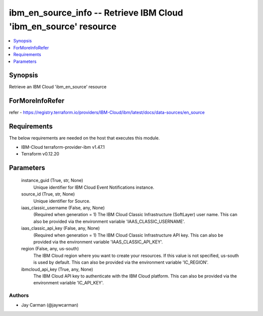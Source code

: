
ibm_en_source_info -- Retrieve IBM Cloud 'ibm_en_source' resource
=================================================================

.. contents::
   :local:
   :depth: 1


Synopsis
--------

Retrieve an IBM Cloud 'ibm_en_source' resource


ForMoreInfoRefer
----------------
refer - https://registry.terraform.io/providers/IBM-Cloud/ibm/latest/docs/data-sources/en_source

Requirements
------------
The below requirements are needed on the host that executes this module.

- IBM-Cloud terraform-provider-ibm v1.47.1
- Terraform v0.12.20



Parameters
----------

  instance_guid (True, str, None)
    Unique identifier for IBM Cloud Event Notifications instance.


  source_id (True, str, None)
    Unique identifier for Source.


  iaas_classic_username (False, any, None)
    (Required when generation = 1) The IBM Cloud Classic Infrastructure (SoftLayer) user name. This can also be provided via the environment variable 'IAAS_CLASSIC_USERNAME'.


  iaas_classic_api_key (False, any, None)
    (Required when generation = 1) The IBM Cloud Classic Infrastructure API key. This can also be provided via the environment variable 'IAAS_CLASSIC_API_KEY'.


  region (False, any, us-south)
    The IBM Cloud region where you want to create your resources. If this value is not specified, us-south is used by default. This can also be provided via the environment variable 'IC_REGION'.


  ibmcloud_api_key (True, any, None)
    The IBM Cloud API key to authenticate with the IBM Cloud platform. This can also be provided via the environment variable 'IC_API_KEY'.













Authors
~~~~~~~

- Jay Carman (@jaywcarman)

